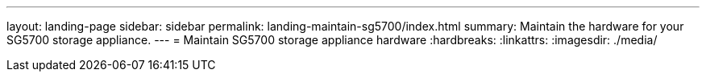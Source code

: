 ---
layout: landing-page
sidebar: sidebar
permalink: landing-maintain-sg5700/index.html
summary: Maintain the hardware for your SG5700 storage appliance.
---
= Maintain SG5700 storage appliance hardware
:hardbreaks:
:linkattrs:
:imagesdir: ./media/